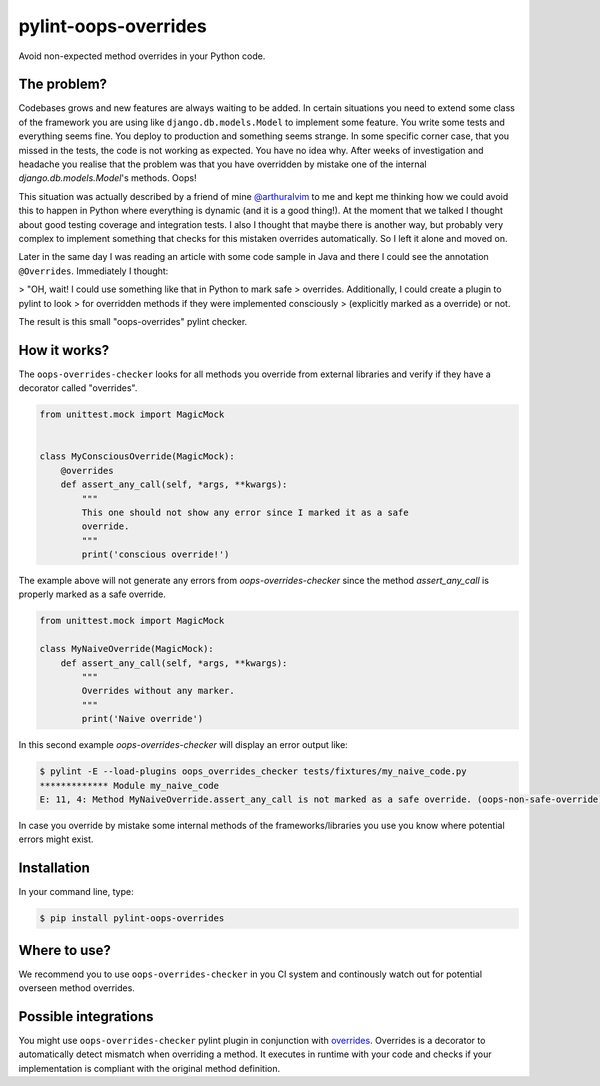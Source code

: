 pylint-oops-overrides
=====================

Avoid non-expected method overrides in your Python code.

The problem?
------------

Codebases grows and new features are always waiting to be added. In
certain situations you need to extend some class of the framework you
are using like ``django.db.models.Model`` to implement some feature. You
write some tests and everything seems fine. You deploy to production
and something seems strange. In some specific corner case, that you
missed in the tests, the code is not working as expected. You have no
idea why. After weeks of investigation and headache you realise that
the problem was that you have overridden by mistake one of the internal
`django.db.models.Model`'s methods. Oops!

This situation was actually described by a friend of mine
`@arthuralvim`_ to me and kept me thinking how we could avoid this to
happen in Python where everything is dynamic (and it is a good
thing!). At the moment that we talked I thought about good testing
coverage and integration tests. I also I thought that maybe there is
another way, but probably very complex to implement something that
checks for this mistaken overrides automatically. So I left it alone
and moved on.


Later in the same day I was reading an article with some code sample in
Java and there I could see the annotation ``@Overrides``. Immediately I
thought:

> "OH, wait! I could use something like that in Python to mark safe
> overrides. Additionally, I could create a plugin to pylint to look
> for overridden methods if they were implemented consciously
> (explicitly marked as a override) or not.

The result is this small "oops-overrides" pylint checker.

How it works?
-------------

The ``oops-overrides-checker`` looks for all methods you override from
external libraries and verify if they have a decorator called
"overrides".

.. code-block:: python

    from unittest.mock import MagicMock


    class MyConsciousOverride(MagicMock):
        @overrides
        def assert_any_call(self, *args, **kwargs):
            """
            This one should not show any error since I marked it as a safe
            override.
            """
            print('conscious override!')


The example above will not generate any errors from
`oops-overrides-checker` since the method `assert_any_call` is
properly marked as a safe override.

.. code-block:: python

    from unittest.mock import MagicMock

    class MyNaiveOverride(MagicMock):
        def assert_any_call(self, *args, **kwargs):
            """
            Overrides without any marker.
            """
            print('Naive override')


In this second example `oops-overrides-checker` will display an error
output like:

.. code-block:: shell

    $ pylint -E --load-plugins oops_overrides_checker tests/fixtures/my_naive_code.py
    ************* Module my_naive_code
    E: 11, 4: Method MyNaiveOverride.assert_any_call is not marked as a safe override. (oops-non-safe-override)


In case you override by mistake some internal methods of the
frameworks/libraries you use you know where potential errors might
exist.

Installation
------------

In your command line, type:

.. code-block:: shell

    $ pip install pylint-oops-overrides


Where to use?
-------------

We recommend you to use ``oops-overrides-checker`` in you CI system and
continously watch out for potential overseen method overrides.

Possible integrations
---------------------

You might use ``oops-overrides-checker`` pylint plugin in conjunction
with `overrides`_. Overrides
is a decorator to automatically detect mismatch when overriding a
method. It executes in runtime with your code and checks if your
implementation is compliant with the original method definition.


.. _`@arthuralvim`: https://github.com/arthuralvim
.. _`overrides`: https://github.com/mkorpela/overrides
